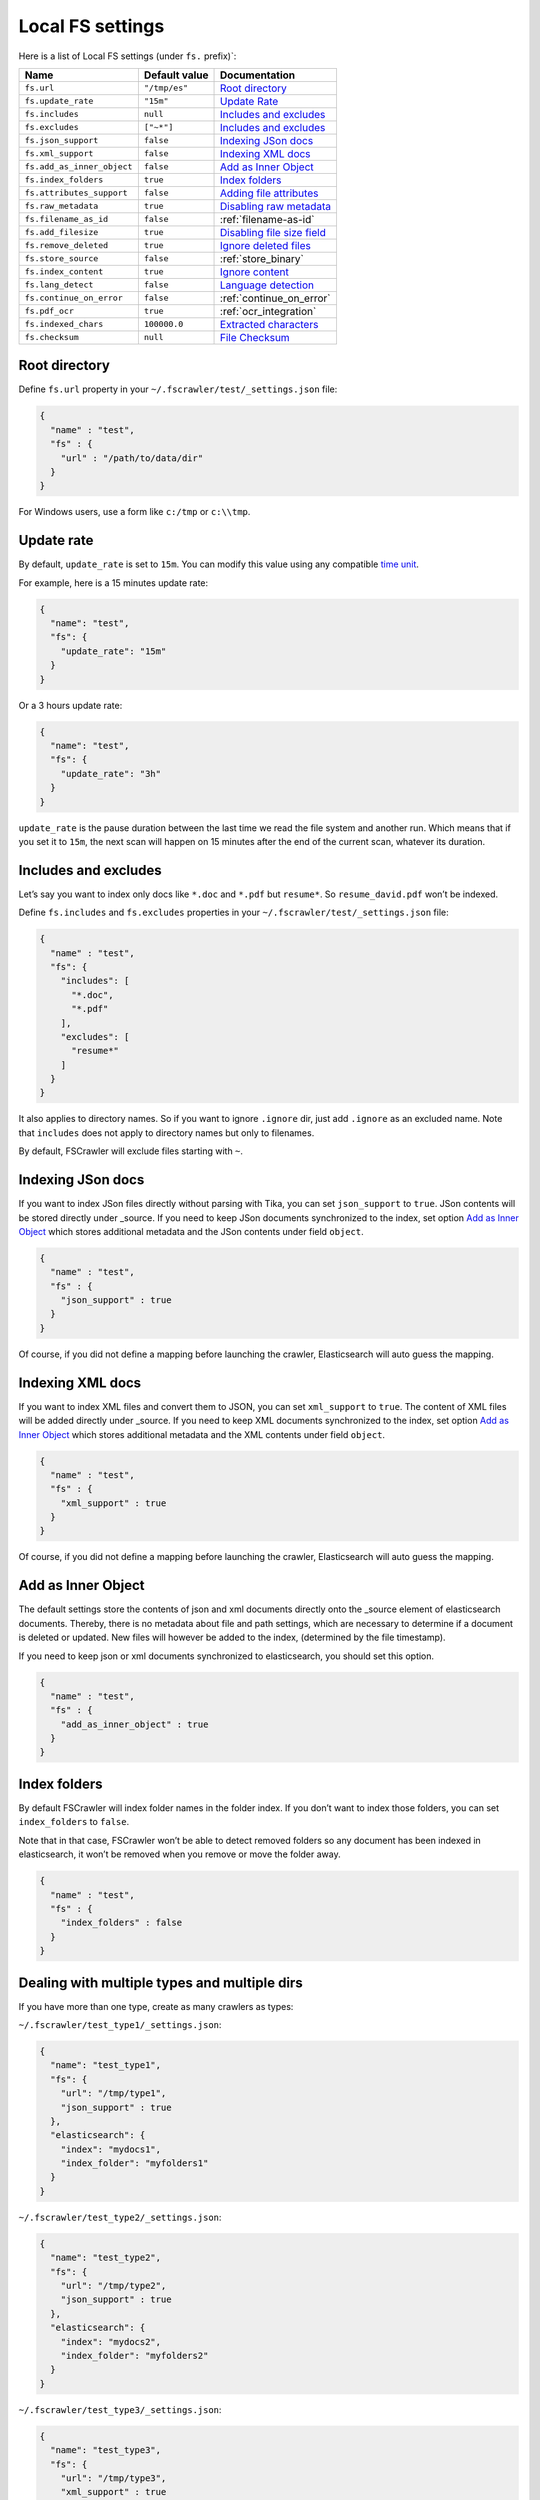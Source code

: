 .. _local-fs-settings:

Local FS settings
-----------------

Here is a list of Local FS settings (under ``fs.`` prefix)`:

+----------------------------+-----------------------+---------------------------------+
| Name                       | Default value         | Documentation                   |
+============================+=======================+=================================+
| ``fs.url``                 | ``"/tmp/es"``         | `Root directory`_               |
+----------------------------+-----------------------+---------------------------------+
| ``fs.update_rate``         | ``"15m"``             | `Update Rate`_                  |
+----------------------------+-----------------------+---------------------------------+
| ``fs.includes``            | ``null``              | `Includes and excludes`_        |
+----------------------------+-----------------------+---------------------------------+
| ``fs.excludes``            | ``["~*"]``            | `Includes and excludes`_        |
+----------------------------+-----------------------+---------------------------------+
| ``fs.json_support``        | ``false``             | `Indexing JSon docs`_           |
+----------------------------+-----------------------+---------------------------------+
| ``fs.xml_support``         | ``false``             | `Indexing XML docs`_            |
+----------------------------+-----------------------+---------------------------------+
| ``fs.add_as_inner_object`` | ``false``             | `Add as Inner Object`_          |
+----------------------------+-----------------------+---------------------------------+
| ``fs.index_folders``       | ``true``              | `Index folders`_                |
+----------------------------+-----------------------+---------------------------------+
| ``fs.attributes_support``  | ``false``             | `Adding file attributes`_       |
+----------------------------+-----------------------+---------------------------------+
| ``fs.raw_metadata``        | ``true``              | `Disabling raw metadata`_       |
+----------------------------+-----------------------+---------------------------------+
| ``fs.filename_as_id``      | ``false``             | :ref:`filename-as-id`           |
+----------------------------+-----------------------+---------------------------------+
| ``fs.add_filesize``        | ``true``              | `Disabling file size field`_    |
+----------------------------+-----------------------+---------------------------------+
| ``fs.remove_deleted``      | ``true``              | `Ignore deleted files`_         |
+----------------------------+-----------------------+---------------------------------+
| ``fs.store_source``        | ``false``             | :ref:`store_binary`             |
+----------------------------+-----------------------+---------------------------------+
| ``fs.index_content``       | ``true``              | `Ignore content`_               |
+----------------------------+-----------------------+---------------------------------+
| ``fs.lang_detect``         | ``false``             | `Language detection`_           |
+----------------------------+-----------------------+---------------------------------+
| ``fs.continue_on_error``   | ``false``             | :ref:`continue_on_error`        |
+----------------------------+-----------------------+---------------------------------+
| ``fs.pdf_ocr``             | ``true``              | :ref:`ocr_integration`          |
+----------------------------+-----------------------+---------------------------------+
| ``fs.indexed_chars``       | ``100000.0``          | `Extracted characters`_         |
+----------------------------+-----------------------+---------------------------------+
| ``fs.checksum``            | ``null``              | `File Checksum`_                |
+----------------------------+-----------------------+---------------------------------+

.. _root-directory:

Root directory
^^^^^^^^^^^^^^

Define ``fs.url`` property in your ``~/.fscrawler/test/_settings.json``
file:

.. code:: json

   {
     "name" : "test",
     "fs" : {
       "url" : "/path/to/data/dir"
     }
   }

For Windows users, use a form like ``c:/tmp`` or ``c:\\tmp``.

Update rate
^^^^^^^^^^^

By default, ``update_rate`` is set to ``15m``. You can modify this value
using any compatible `time
unit <https://www.elastic.co/guide/en/elasticsearch/reference/current/common-options.html#time-units>`__.

For example, here is a 15 minutes update rate:

.. code:: json

   {
     "name": "test",
     "fs": {
       "update_rate": "15m"
     }
   }

Or a 3 hours update rate:

.. code:: json

   {
     "name": "test",
     "fs": {
       "update_rate": "3h"
     }
   }

``update_rate`` is the pause duration between the last time we read the
file system and another run. Which means that if you set it to ``15m``,
the next scan will happen on 15 minutes after the end of the current
scan, whatever its duration.

Includes and excludes
^^^^^^^^^^^^^^^^^^^^^

Let’s say you want to index only docs like ``*.doc`` and ``*.pdf`` but
``resume*``. So ``resume_david.pdf`` won’t be indexed.

Define ``fs.includes`` and ``fs.excludes`` properties in your
``~/.fscrawler/test/_settings.json`` file:

.. code:: json

   {
     "name" : "test",
     "fs": {
       "includes": [
         "*.doc",
         "*.pdf"
       ],
       "excludes": [
         "resume*"
       ]
     }
   }

It also applies to directory names. So if you want to ignore ``.ignore``
dir, just add ``.ignore`` as an excluded name. Note that ``includes``
does not apply to directory names but only to filenames.

By default, FSCrawler will exclude files starting with ``~``.

Indexing JSon docs
^^^^^^^^^^^^^^^^^^

If you want to index JSon files directly without parsing with Tika, you
can set ``json_support`` to ``true``. JSon contents will be stored
directly under \_source. If you need to keep JSon documents synchronized
to the index, set option `Add as Inner Object`_
which stores additional metadata and the JSon contents under field
``object``.

.. code:: json

   {
     "name" : "test",
     "fs" : {
       "json_support" : true
     }
   }

Of course, if you did not define a mapping before launching the crawler,
Elasticsearch will auto guess the mapping.

Indexing XML docs
^^^^^^^^^^^^^^^^^

.. versionadded:: 2.2

If you want to index XML files and convert them to JSON, you can set
``xml_support`` to ``true``. The content of XML files will be added
directly under \_source. If you need to keep XML documents synchronized
to the index, set option `Add as Inner Object`_
which stores additional metadata and the XML contents under field
``object``.

.. code:: json

   {
     "name" : "test",
     "fs" : {
       "xml_support" : true
     }
   }

Of course, if you did not define a mapping before launching the crawler,
Elasticsearch will auto guess the mapping.

Add as Inner Object
^^^^^^^^^^^^^^^^^^^

The default settings store the contents of json and xml documents
directly onto the \_source element of elasticsearch documents. Thereby,
there is no metadata about file and path settings, which are necessary
to determine if a document is deleted or updated. New files will however
be added to the index, (determined by the file timestamp).

If you need to keep json or xml documents synchronized to elasticsearch,
you should set this option.

.. code:: json

   {
     "name" : "test",
     "fs" : {
       "add_as_inner_object" : true
     }
   }

Index folders
^^^^^^^^^^^^^

.. versionadded:: 2.2

By default FSCrawler will index folder names in the folder index. If
you don’t want to index those folders, you can set ``index_folders`` to
``false``.

Note that in that case, FSCrawler won’t be able to detect removed
folders so any document has been indexed in elasticsearch, it won’t be
removed when you remove or move the folder away.

.. code:: json

   {
     "name" : "test",
     "fs" : {
       "index_folders" : false
     }
   }

Dealing with multiple types and multiple dirs
^^^^^^^^^^^^^^^^^^^^^^^^^^^^^^^^^^^^^^^^^^^^^

If you have more than one type, create as many crawlers as types:

``~/.fscrawler/test_type1/_settings.json``:

.. code:: json

   {
     "name": "test_type1",
     "fs": {
       "url": "/tmp/type1",
       "json_support" : true
     },
     "elasticsearch": {
       "index": "mydocs1",
       "index_folder": "myfolders1"
     }
   }

``~/.fscrawler/test_type2/_settings.json``:

.. code:: json

   {
     "name": "test_type2",
     "fs": {
       "url": "/tmp/type2",
       "json_support" : true
     },
     "elasticsearch": {
       "index": "mydocs2",
       "index_folder": "myfolders2"
     }
   }

``~/.fscrawler/test_type3/_settings.json``:

.. code:: json

   {
     "name": "test_type3",
     "fs": {
       "url": "/tmp/type3",
       "xml_support" : true
     },
     "elasticsearch": {
       "index": "mydocs3",
       "index_folder": "myfolders3"
     }
   }

Dealing with multiple types within the same dir
^^^^^^^^^^^^^^^^^^^^^^^^^^^^^^^^^^^^^^^^^^^^^^^

You can also index many types from one single dir using two crawlers
scanning the same dir and by setting ``includes`` parameter:

``~/.fscrawler/test_type1.json``:

.. code:: json

   {
     "name": "test_type1",
     "fs": {
       "url": "/tmp",
       "includes": [ "type1*.json" ],
       "json_support" : true
     },
     "elasticsearch": {
       "index": "mydocs1",
       "index_folder": "myfolders1"
     }
   }

``~/.fscrawler/test_type2.json``:

.. code:: json

   {
     "name": "test_type2",
     "fs": {
       "url": "/tmp",
       "includes": [ "type2*.json" ],
       "json_support" : true
     },
     "elasticsearch": {
       "index": "mydocs2",
       "index_folder": "myfolders2"
     }
   }

``~/.fscrawler/test_type3.json``:

.. code:: json

   {
     "name": "test_type3",
     "fs": {
       "url": "/tmp",
       "includes": [ "*.xml" ],
       "xml_support" : true
     },
     "elasticsearch": {
       "index": "mydocs3",
       "index_folder": "myfolders3"
     }
   }


.. _filename-as-id:

Using filename as elasticsearch ``_id``
^^^^^^^^^^^^^^^^^^^^^^^^^^^^^^^^^^^^^^^

Please note that the document ``_id`` is always generated (hash value)
from the filename to avoid issues with special characters in filename.
You can force to use the ``_id`` to be the filename using
``filename_as_id`` attribute:

.. code:: json

   {
     "name" : "test",
     "fs" : {
       "filename_as_id" : true
     }
   }

Adding file attributes
^^^^^^^^^^^^^^^^^^^^^^

If you want to add file attributes such as ``attributes.owner`` and
``attributes.group``, you can set ``attributes_support`` to ``true``.

.. code:: json

   {
     "name" : "test",
     "fs" : {
       "attributes_support" : true
     }
   }

Disabling raw metadata
^^^^^^^^^^^^^^^^^^^^^^

By default, FSCrawler will extract all found metadata within
``meta.raw`` object. If you want to disable this feature, you can set
``raw_metadata`` to ``false``.

.. code:: json

   {
     "name" : "test",
     "fs" : {
       "raw_metadata" : false
     }
   }

Generated raw metadata depends on the file format itself.

For example, a PDF document could generate:

.. code:: json

   {
      "date" : "2016-07-07T08:37:42Z",
      "pdf:PDFVersion" : "1.5",
      "xmp:CreatorTool" : "Microsoft Word",
      "Keywords" : "keyword1, keyword2",
      "access_permission:modify_annotations" : "true",
      "access_permission:can_print_degraded" : "true",
      "subject" : "Test Tika Object",
      "dc:creator" : "David Pilato",
      "dcterms:created" : "2016-07-07T08:37:42Z",
      "Last-Modified" : "2016-07-07T08:37:42Z",
      "dcterms:modified" : "2016-07-07T08:37:42Z",
      "dc:format" : "application/pdf; version=1.5",
      "title" : "Test Tika title",
      "Last-Save-Date" : "2016-07-07T08:37:42Z",
      "access_permission:fill_in_form" : "true",
      "meta:save-date" : "2016-07-07T08:37:42Z",
      "pdf:encrypted" : "false",
      "dc:title" : "Test Tika title",
      "modified" : "2016-07-07T08:37:42Z",
      "cp:subject" : "Test Tika Object",
      "Content-Type" : "application/pdf",
      "X-Parsed-By" : "org.apache.tika.parser.DefaultParser",
      "creator" : "David Pilato",
      "meta:author" : "David Pilato",
      "dc:subject" : "keyword1, keyword2",
      "meta:creation-date" : "2016-07-07T08:37:42Z",
      "created" : "Thu Jul 07 10:37:42 CEST 2016",
      "access_permission:extract_for_accessibility" : "true",
      "access_permission:assemble_document" : "true",
      "xmpTPg:NPages" : "2",
      "Creation-Date" : "2016-07-07T08:37:42Z",
      "access_permission:extract_content" : "true",
      "access_permission:can_print" : "true",
      "meta:keyword" : "keyword1, keyword2",
      "Author" : "David Pilato",
      "access_permission:can_modify" : "true"
   }

Where a MP3 file would generate:

.. code:: json

   {
      "xmpDM:genre" : "Vocal",
      "X-Parsed-By" : "org.apache.tika.parser.DefaultParser",
      "creator" : "David Pilato",
      "xmpDM:album" : "FS Crawler",
      "xmpDM:trackNumber" : "1",
      "xmpDM:releaseDate" : "2016",
      "meta:author" : "David Pilato",
      "xmpDM:artist" : "David Pilato",
      "dc:creator" : "David Pilato",
      "xmpDM:audioCompressor" : "MP3",
      "title" : "Test Tika",
      "xmpDM:audioChannelType" : "Stereo",
      "version" : "MPEG 3 Layer III Version 1",
      "xmpDM:logComment" : "Hello but reverted",
      "xmpDM:audioSampleRate" : "44100",
      "channels" : "2",
      "dc:title" : "Test Tika",
      "Author" : "David Pilato",
      "xmpDM:duration" : "1018.775146484375",
      "Content-Type" : "audio/mpeg",
      "samplerate" : "44100"
   }

.. note::
    All fields are generated as text even though they can be valid booleans or numbers.

    The ``meta.raw.*`` fields have a default mapping applied:

    .. code:: json

       {
         "type": "text",
         "fields": {
           "keyword": {
             "type": "keyword",
             "ignore_above": 256
           }
         }
       }

    If you want specifically tell elasticsearch to use a date type or a
    numeric type for some fields, you need to modify the default template
    provided by FSCrawler.

.. note::
    Note that dots in metadata names will be replaced by a ``:``. For
    example ``PTEX.Fullbanner`` will be indexed as ``PTEX:Fullbanner``.

Disabling file size field
^^^^^^^^^^^^^^^^^^^^^^^^^

By default, FSCrawler will create a field to store the original file
size in octets. You can disable it using \`add_filesize’ option:

.. code:: json

   {
     "name" : "test",
     "fs" : {
       "add_filesize" : false
     }
   }

Ignore deleted files
^^^^^^^^^^^^^^^^^^^^

If you don’t want to remove indexed documents when you remove a file or
a directory, you can set ``remove_deleted`` to ``false`` (default to
``true``):

.. code:: json

   {
     "name" : "test",
     "fs" : {
       "remove_deleted" : false
     }
   }

Ignore content
^^^^^^^^^^^^^^

If you don’t want to extract file content but only index filesystem
metadata such as filename, date, size and path, you can set
``index_content`` to ``false`` (default to ``true``):

.. code:: json

   {
     "name" : "test",
     "fs" : {
       "index_content" : false
     }
   }

.. _continue_on_error:

Continue on Error
^^^^^^^^^^^^^^^^^

.. versionadded:: 2.3

By default FSCrawler will immediately stop indexing if he hits a
Permission denied exception. If you want to just skip this File and
continue with the rest of the directory tree you can set
``continue_on_error`` to ``true`` (default to ``false``):

.. code:: json

   {
     "name" : "test",
     "fs" : {
       "continue_on_error" : true
     }
   }

Language detection
^^^^^^^^^^^^^^^^^^

.. versionadded:: 2.2

You can ask for language detection using ``lang_detect`` option:

.. code:: json

   {
     "name" : "test",
     "fs" : {
       "lang_detect" : true
     }
   }

In that case, a new field named ``meta.language`` is added to the
generated JSon document.

If you are using elasticsearch 5.0 or superior, you can use this value
to send your document to a specific index using a `Node Ingest
pipeline <#using-ingest-node-pipeline>`__.

For example, you can define a pipeline named ``langdetect`` with:

.. code:: sh

   PUT _ingest/pipeline/langdetect
   {
     "description" : "langdetect pipeline",
     "processors" : [
       {
         "set": {
           "field": "_index",
           "value": "myindex-{{meta.language}}"
         }
       }
     ]
   }

In FSCrawler settings, set both ``fs.lang_detect`` and
``elasticsearch.pipeline`` options:

.. code:: json

   {
     "name" : "test",
     "fs" : {
       "lang_detect" : true
     },
     "elasticsearch" : {
       "pipeline" : "langdetect"
     }
   }

And then, a document containing french text will be sent to
``myindex-fr``. A document containing english text will be sent to
``myindex-en``.

You can also imagine changing the field name from ``content`` to
``content-fr`` or ``content-en``. That will help you to define the
correct analyzer to use.

Language detection might detect more than one language in a given text
but only the most accurate will be set. Which means that if you have a
document containing 80% of french and 20% of english, the document will
be marked as ``fr``.

Note that language detection is CPU and time consuming.

.. _store_binary:

Storing binary source document
^^^^^^^^^^^^^^^^^^^^^^^^^^^^^^

You can store in elasticsearch itself the binary document (BASE64 encoded)
using ``store_source`` option:

.. code:: json

   {
     "name" : "test",
     "fs" : {
       "store_source" : true
     }
   }

In that case, a new field named ``attachment`` is added to the generated
JSon document. This field is not indexed. Default mapping for
``attachment`` field is:

.. code:: json

   {
     "doc" : {
       "properties" : {
         "attachment" : {
           "type" : "binary",
           "doc_values" : false
         }
         // ... Other properties here
       }
     }
   }

Extracted characters
^^^^^^^^^^^^^^^^^^^^

By default FSCrawler will extract only the first 100 000 characters.
But, you can set ``indexed_chars`` to ``5000`` in FSCrawler settings in
order to overwrite this default settings.

.. code:: json

   {
     "name": "test",
     "fs": {
       "indexed_chars": "5000"
     }
   }

This number can be either a fixed size, number of characters that is, or
a percent using ``%`` sign. The percentage value will be applied to the
filesize to determine the number of character the crawler needs to
extract.

If you want to index only ``80%`` of filesize, define ``indexed_chars``
to ``"80%"``. Of course, if you want to index the full document, you can
set this property to ``"100%"``. Double values are also supported so
``"0.01%"`` is also a correct value.

**Compressed files**: If your file is compressed, you might need to
increase ``indexed_chars`` to more than ``"100%"``. For example,
``"150%"``.

If you want to extract the full content, define ``indexed_chars`` to
``"-1"``.

**Note**: Tika requires to allocate in memory a data structure to
extract text. Setting ``indexed_chars`` to a high number will require
more memory!

File checksum
^^^^^^^^^^^^^

If you want FSCrawler to generate a checksum for each file, set
``checksum`` to the algorithm you wish to use to compute the checksum,
such as ``MD5`` or ``SHA-1``.

.. code:: json

   {
     "name": "test",
     "fs": {
       "checksum": "MD5"
     }
   }

